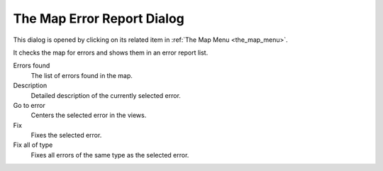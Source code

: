 .. _the_map_error_report_dialog:

The Map Error Report Dialog
===========================

This dialog is opened by clicking on its related item in
:ref:`The Map Menu <the_map_menu>`.

It checks the map for errors and shows them in an error report list.

|image0|

Errors found
   The list of errors found in the map.

Description
   Detailed description of the currently selected error.

Go to error
   Centers the selected error in the views.

Fix
   Fixes the selected error.

Fix all of type
   Fixes all errors of the same type as the selected error.

.. |image0| image:: /images/mapping/cawe/dialogs/dialog_errorreport.png
   :class: medialeft

